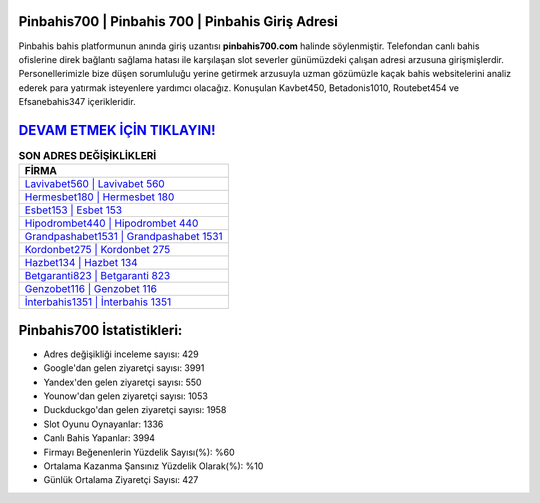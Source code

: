 ﻿Pinbahis700 | Pinbahis 700 | Pinbahis Giriş Adresi
===================================

.. image:: images/pinbahis-giris.jpg
   :width: 600
   
Pinbahis bahis platformunun anında giriş uzantısı **pinbahis700.com** halinde söylenmiştir. Telefondan canlı bahis ofislerine direk bağlantı sağlama hatası ile karşılaşan slot severler günümüzdeki çalışan adresi arzusuna girişmişlerdir. Personellerimizle bize düşen sorumluluğu yerine getirmek arzusuyla uzman gözümüzle kaçak bahis websitelerini analiz ederek para yatırmak isteyenlere yardımcı olacağız. Konuşulan Kavbet450, Betadonis1010, Routebet454 ve Efsanebahis347 içerikleridir.

`DEVAM ETMEK İÇİN TIKLAYIN! <https://uclck.me/gonow>`_
==============

.. list-table:: **SON ADRES DEĞİŞİKLİKLERİ**
   :widths: 100
   :header-rows: 1

   * - FİRMA
   * - `Lavivabet560 | Lavivabet 560 <lavivabet560-lavivabet-560-lavivabet-giris-adresi.html>`_
   * - `Hermesbet180 | Hermesbet 180 <hermesbet180-hermesbet-180-hermesbet-giris-adresi.html>`_
   * - `Esbet153 | Esbet 153 <esbet153-esbet-153-esbet-giris-adresi.html>`_	 
   * - `Hipodrombet440 | Hipodrombet 440 <hipodrombet440-hipodrombet-440-hipodrombet-giris-adresi.html>`_	 
   * - `Grandpashabet1531 | Grandpashabet 1531 <grandpashabet1531-grandpashabet-1531-grandpashabet-giris-adresi.html>`_ 
   * - `Kordonbet275 | Kordonbet 275 <kordonbet275-kordonbet-275-kordonbet-giris-adresi.html>`_
   * - `Hazbet134 | Hazbet 134 <hazbet134-hazbet-134-hazbet-giris-adresi.html>`_	 
   * - `Betgaranti823 | Betgaranti 823 <betgaranti823-betgaranti-823-betgaranti-giris-adresi.html>`_
   * - `Genzobet116 | Genzobet 116 <genzobet116-genzobet-116-genzobet-giris-adresi.html>`_
   * - `İnterbahis1351 | İnterbahis 1351 <interbahis1351-interbahis-1351-interbahis-giris-adresi.html>`_
	 
Pinbahis700 İstatistikleri:
===================================	 
* Adres değişikliği inceleme sayısı: 429
* Google'dan gelen ziyaretçi sayısı: 3991
* Yandex'den gelen ziyaretçi sayısı: 550
* Younow'dan gelen ziyaretçi sayısı: 1053
* Duckduckgo'dan gelen ziyaretçi sayısı: 1958
* Slot Oyunu Oynayanlar: 1336
* Canlı Bahis Yapanlar: 3994
* Firmayı Beğenenlerin Yüzdelik Sayısı(%): %60
* Ortalama Kazanma Şansınız Yüzdelik Olarak(%): %10
* Günlük Ortalama Ziyaretçi Sayısı: 427
